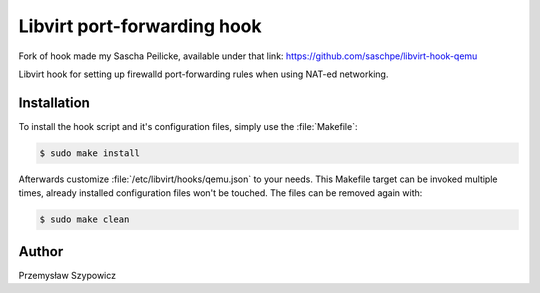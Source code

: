 Libvirt port-forwarding hook
============================

Fork of hook made my Sascha Peilicke,
available under that link: https://github.com/saschpe/libvirt-hook-qemu

Libvirt hook for setting up firewalld port-forwarding rules when using NAT-ed
networking.


Installation
------------

To install the hook script and it's configuration files, simply use the
:file:`Makefile`:

.. code-block:: bash

    $ sudo make install

Afterwards customize :file:`/etc/libvirt/hooks/qemu.json` to your needs.
This Makefile target can be invoked multiple times, already installed
configuration files won't be touched. The files can be removed again with:

.. code-block:: bash

    $ sudo make clean


Author
------

Przemysław Szypowicz
